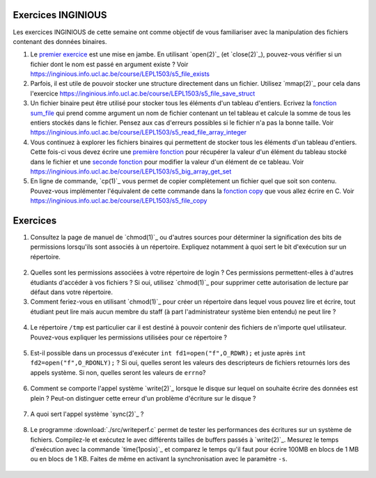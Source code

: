.. -*- coding: utf-8 -*-
.. Copyright |copy| 2012 by `Olivier Bonaventure <https://inl.info.ucl.ac.be/obo>`_, Christoph Paasch et Grégory Detal
.. Ce fichier est distribué sous une licence `creative commons <https://creativecommons.org/licenses/by-sa/3.0/>`_

Exercices INGINIOUS
-------------------

Les exercices INGINIOUS de cette semaine ont comme objectif de vous familiariser avec la manipulation des fichiers contenant des données binaires.

#. Le `premier exercice <https://inginious.info.ucl.ac.be/course/LEPL1503/s5_file_exists>`_ est une mise en jambe. En utilisant `open(2)`_ (et `close(2)`_), pouvez-vous vérifier si un fichier dont le nom est passé en argument existe ? Voir https://inginious.info.ucl.ac.be/course/LEPL1503/s5_file_exists

#. Parfois, il est utile de pouvoir stocker une structure directement dans un fichier. Utilisez `mmap(2)`_ pour cela dans l'exercice https://inginious.info.ucl.ac.be/course/LEPL1503/s5_file_save_struct

#. Un fichier binaire peut être utilisé pour stocker tous les éléments d'un tableau d'entiers. Ecrivez la `fonction sum_file <https://inginious.info.ucl.ac.be/course/LEPL1503/s5_read_file_array_integer>`_ qui prend comme argument un nom de fichier contenant un tel tableau et calcule la somme de tous les entiers stockés dans le fichier. Pensez aux cas d'erreurs possibles si le fichier n'a pas la bonne taille. Voir https://inginious.info.ucl.ac.be/course/LEPL1503/s5_read_file_array_integer


#. Vous continuez à explorer les fichiers binaires qui permettent de stocker tous les éléments d'un tableau d'entiers. Cette fois-ci vous devez écrire une `première fonction <https://inginious.info.ucl.ac.be/course/LEPL1503/s5_big_array_get_set>`_ pour récupérer la valeur d'un élément du tableau stocké dans le fichier et une `seconde fonction <https://inginious.info.ucl.ac.be/course/LEPL1503/s5_big_array_get_set>`_ pour modifier la valeur d'un élément de ce tableau. Voir https://inginious.info.ucl.ac.be/course/LEPL1503/s5_big_array_get_set

#. En ligne de commande, `cp(1)`_ vous permet de copier complètement un fichier quel que soit son contenu. Pouvez-vous implémenter l'équivalent de cette commande dans la `fonction copy <https://inginious.info.ucl.ac.be/course/LEPL1503/s5_file_copy>`_ que vous allez écrire en C. Voir https://inginious.info.ucl.ac.be/course/LEPL1503/s5_file_copy



Exercices
---------


1. Consultez la page de manuel de `chmod(1)`_ ou d'autres sources pour déterminer la signification des bits de permissions lorsqu'ils sont associés à un répertoire. Expliquez notamment à quoi sert le bit d'exécution sur un répertoire.

  .. only:: staff

     le bit x permet d'autoriser le parcours du répertoire

2. Quelles sont les permissions associées à votre répertoire de login ? Ces permissions permettent-elles à d'autres étudiants d'accéder à vos fichiers ? Si oui, utilisez `chmod(1)`_ pour supprimer cette autorisation de lecture par défaut dans votre répertoire.

3. Comment feriez-vous en utilisant `chmod(1)`_ pour créer un répertoire dans lequel vous pouvez lire et écrire, tout étudiant peut lire mais aucun membre du staff (à part l'administrateur système bien entendu) ne peut lire ?

 .. only:: staff

    il faut que l'étudiant soit dans le même groupe et que le répertoire soit accessible au groupe, au minimum 00750

4. Le répertoire ``/tmp`` est particulier car il est destiné à pouvoir contenir des fichiers de n'importe quel utilisateur. Pouvez-vous expliquer les permissions utilisées pour ce répertoire ?

  .. only:: staff

     pas besoin de parler du sticky bit sauf si les étudiants l'abordent

.. only:: staff

   5. La commande `lsof(8)`_ permet de lister les fichiers ouverts par un processus. A votre avis, comment cette commande fonctionne-t-elle ?

      L'OS maintient une table de tous les fichiers ouverts avec leur inode. Cette table est accessible via /proc

   6. Lorsqu'un exécutable est lancé avec `execve(2)`_, il hérite des descripteurs de fichiers qui étaient ouverts dans le processus qui a exécuté `execve(2)`_. Comment feriez-vous en utilisant uniquement l'appel système `open(2)`_ pour déterminer combien de descripteurs de fichiers étaient ouverts au démarrage de votre programme ?

    Il suffit de regarder quelle est la valeur de retour de open. Si open retourne 3, cela indique que seuls stdin, stdout et stderr étaient ouverts

5. Est-il possible dans un processus d'exécuter ``int fd1=open("f",O_RDWR);`` et juste après ``int fd2=open("f",O_RDONLY);`` ? Si oui, quelles seront les valeurs des descripteurs de fichiers retournés lors des appels système. Si non, quelles seront les valeurs de ``errno``?

  .. only:: staff

     Oui, c'est possible. Dans ce cas, les offset pointers sont différents pour les deux copies du même fichier. Il est utile de faire un dessin pour que les étudiants visualisent bien la situation

.. only:: staff

          8. Dans un shell, on exécute la commande ``/bin/echo "1234" > /test.txt``. Quels sont les appels systèmes effectués par le shell avant l'exécution de ``/bin/echo`` ?



          fork, fermer stdout, ouvrir test.txt - par défaut il aura le premier fd libre, c-a-d celui de stdout qui vient d'être fermé et ensuite exécution avec execve

          9. Dans un shell, on exécute la commande ``./a.out < in.txt > out.txt``. Quelles sont les appels systèmes qui doivent être exécutés par le shell pour lancer cet exécutable comme demandé par l'utilisateur ?


          fork puis dans le fils
          close(stdin)
          open(in.txt,O_RDONLY)
          close(stdout)
          open(out.txt,O_WRONLY)
          execve (qui préserver les descripteurs ouverts)

          10. Dans un shell, on exécute la commande ``cat < in.txt | grep sinf1252``. Quelles sont les appels systèmes qui doivent être exécutés par le shell pour lancer cette commande comme demandé par l'utilisateur ?

          deux forks
          premier fils
          close(stdin)
          close(stdout)

          11. Dans un shel `bash(1)`_, lorsque l'on suffixe une commande avec ``2>&1``, le shell redirige la sortie d'erreur standard vers la sortie standard. Quels sont les appels systèmes utilisés par le shell pour réussir cette redirection ?

          le shell va faire fork pour exécuter le programme, mais avant il doit fermer stdout et le dupliquer avec dup ou dup2


6. Comment se comporte l'appel système `write(2)`_ lorsque le disque sur lequel on souhaite écrire des données est plein ? Peut-on distinguer cette erreur d'un problème d'écriture sur le disque ?

 .. only:: staff

    il retourne une erreur et met errno à ENOSPC

7. A quoi sert l'appel système `sync(2)`_ ?

  .. only:: staff

     A forcer l'écriture des données sur le disque

8. Le programme :download:`./src/writeperf.c` permet de tester les performances des écritures sur un système de fichiers. Compilez-le et exécutez le avec différents tailles de buffers passés à `write(2)`_. Mesurez le temps d'exécution avec la commande `time(1posix)`_ et comparez le temps qu'il faut pour écrire 100MB en blocs de 1 MB ou en blocs de 1 KB. Faites de même en activant la synchronisation avec le paramètre ``-s``.

  .. only:: staff

     Les performances décroissent car il y a plus d'appels systèmes qui sont effectués. sync force l'écriture et bypasse le buffer. Il est utile de mentionner l'existence de ce buffer

.. only:: staff

   15. Effectuez l'exercice sur la manipulation de fichiers sur `INGInious <https://inginious.info.ucl.ac.be/course/LEPL1503/fichiers>`_.

.. 17. `tee(1)`_ est un utilitaire qui permet de recopier son entrée standard vers un ou plusieurs fichiers et également vers sa sortie standard. Il peut être utile pour par exemple inspecter des données échangées entre deux processus à travers un :term:`pipe`. Quels sont les appels systèmes exécutés par `tee(1)`_ lors de l'exécution de la commande ``cat /tmp/t | tee /tmp/tee.out | grep "sinf1252" ``


